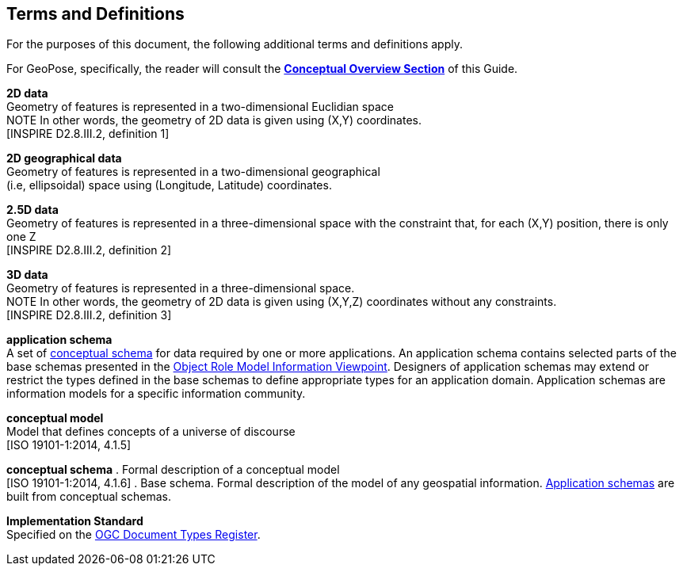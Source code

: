 [[rg_terms-and-definitions_section]]
== Terms and Definitions

For the purposes of this document, the following additional terms and definitions apply.

For GeoPose, specifically, the reader will consult the  <<vg-introduction-section, **Conceptual Overview Section**>> of this Guide.

[[d2d-data-definition]]
*2D data* +
Geometry of features is represented in a two-dimensional Euclidian space +
NOTE In other words, the geometry of 2D data is given using (X,Y) coordinates. +
{blank}[INSPIRE D2.8.III.2, definition 1]

[[d2d-geo-data-definition]]
*2D geographical data* +
Geometry of features is represented in a two-dimensional geographical  +
(i.e, ellipsoidal) space using (Longitude, Latitude) coordinates. +

[[d2-5d-data-definition]]
*2.5D data* +
Geometry of features is represented in a three-dimensional space with the constraint that, for each (X,Y) position, there is only one Z +
{blank}[INSPIRE D2.8.III.2, definition 2]

[[d3d-data-definition]]
*3D data* +
Geometry of features is represented in a three-dimensional space. +
NOTE In other words, the geometry of 2D data is given using (X,Y,Z) coordinates without any constraints. +
{blank}[INSPIRE D2.8.III.2, definition 3]

[[application-schema-definition]]
*application schema* +
A set of <<conceptual-schema-definition,conceptual schema>> for data required by one or more applications. An application schema contains selected parts of the base schemas presented in the link:https://en.wikipedia.org/wiki/Object-role_modeling[Object Role Model Information Viewpoint]. Designers of application schemas may extend or restrict the types defined in the base schemas to define appropriate types for an application domain. Application schemas are information models for a specific information community. +

[[conceptual-model-definition]]
*conceptual model* +
Model that defines concepts of a universe of discourse +
{blank}[ISO 19101-1:2014, 4.1.5]

[[conceptual-schema-definition]]
*conceptual schema*
. Formal description of a conceptual model +
{blank}[ISO 19101-1:2014, 4.1.6]
. Base schema. Formal description of the model of any geospatial information. <<application-schema-definition,Application schemas>> are built from conceptual schemas. +

[[implementation-standard-definition]]
*Implementation Standard* +
Specified on the link:http://www.opengis.net/def/doc-type/is[OGC Document Types Register].
